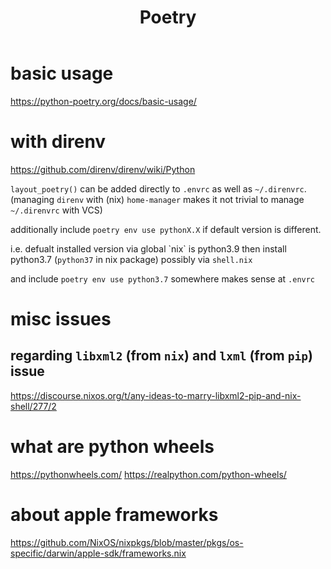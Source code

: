 #+title: Poetry

* basic usage
https://python-poetry.org/docs/basic-usage/

* with direnv
https://github.com/direnv/direnv/wiki/Python

=layout_poetry()= can be added directly to =.envrc= as well as =~/.direnvrc=. (managing =direnv= with (nix) =home-manager= makes it not trivial to manage =~/.direnvrc= with VCS)

additionally include =poetry env use pythonX.X= if default version is different.

i.e. defualt installed version via global `nix` is python3.9
then install python3.7 (=python37= in nix package) possibly via =shell.nix=

and include =poetry env use python3.7= somewhere makes sense at =.envrc=

* misc issues
** regarding =libxml2= (from =nix=) and =lxml= (from =pip=) issue
 https://discourse.nixos.org/t/any-ideas-to-marry-libxml2-pip-and-nix-shell/277/2


* what are python wheels
https://pythonwheels.com/
https://realpython.com/python-wheels/

* about apple frameworks
https://github.com/NixOS/nixpkgs/blob/master/pkgs/os-specific/darwin/apple-sdk/frameworks.nix
